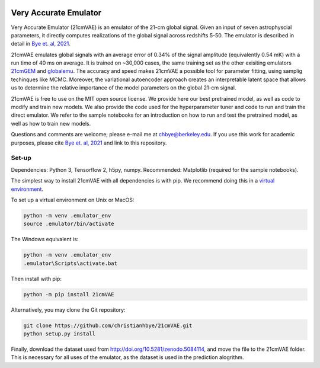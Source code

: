 .. image:: https://zenodo.org/badge/360315069.svg
   :target: https://zenodo.org/badge/latestdoi/360315069
 

**********************
Very Accurate Emulator
**********************

Very Accurate Emulator (21cmVAE) is an emulator of the 21-cm global signal. Given an input of seven astrophyscial parameters, it directly computes realizations of the global signal across redshifts 5-50. The emulator is described in detail in `Bye et. al, 2021 <https://arxiv.org/abs/2107.05581>`__.

21cmVAE emulates global signals with an average error of 0.34% of the signal amplitude (equivalently 0.54 mK) with a run time of 40 ms on average. It is trained on ~30,000 cases, the same training set as the other exisiting emulators `21cmGEM <https://ui.adsabs.harvard.edu/abs/2020MNRAS.495.4845C/abstract>`_ and `globalemu <https://ui.adsabs.harvard.edu/abs/2021MNRAS.508.2923B/abstract>`_. The accuracy and speed makes 21cmVAE a possible tool for parameter fitting, using samplig techinques like MCMC. Moreover, the variational autoencoder approach creates an interpretable latent space that allows us to determine the relative importance of the model parameters on the global 21-cm signal. 

21cmVAE is free to use on the MIT open source license. We provide here our best pretrained model, as well as code to modify and train new models. We also provide the code used for the hyperparameter tuner and code to run and train the direct emulator. We refer to the sample notebooks for an introduction on how to run and test the pretrained model, as well as how to train new models. 

Questions and comments are welcome; please e-mail me at chbye@berkeley.edu. If you use this work for academic purposes, please cite `Bye et. al, 2021 <https://arxiv.org/abs/2107.05581>`__ and link to this repository.

Set-up
######

Dependencies: Python 3, Tensorflow 2, h5py, numpy.
Recommended: Matplotlib (required for the sample notebooks).

The simplest way to install 21cmVAE with all dependencies is with pip. We recommend doing this in a `virtual environment <https://docs.python.org/3/tutorial/venv.html>`_.

To set up a virtual environment on Unix or MacOS:

.. code:: bash

   python -m venv .emulator_env
   source .emulator/bin/activate


The Windows equivalent is:

.. code:: bash

   python -m venv .emulator_env
   .emulator\Scripts\activate.bat


Then install with pip:

.. code:: bash

   python -m pip install 21cmVAE


Alternatively, you may clone the Git repository:

.. code:: bash

   git clone https://github.com/christianhbye/21cmVAE.git
   python setup.py install

Finally, download the dataset used from http://doi.org/10.5281/zenodo.5084114, and move the file to the 21cmVAE folder. This is necessary for all uses of the emulator, as the dataset is used in the prediction alogrithm.
